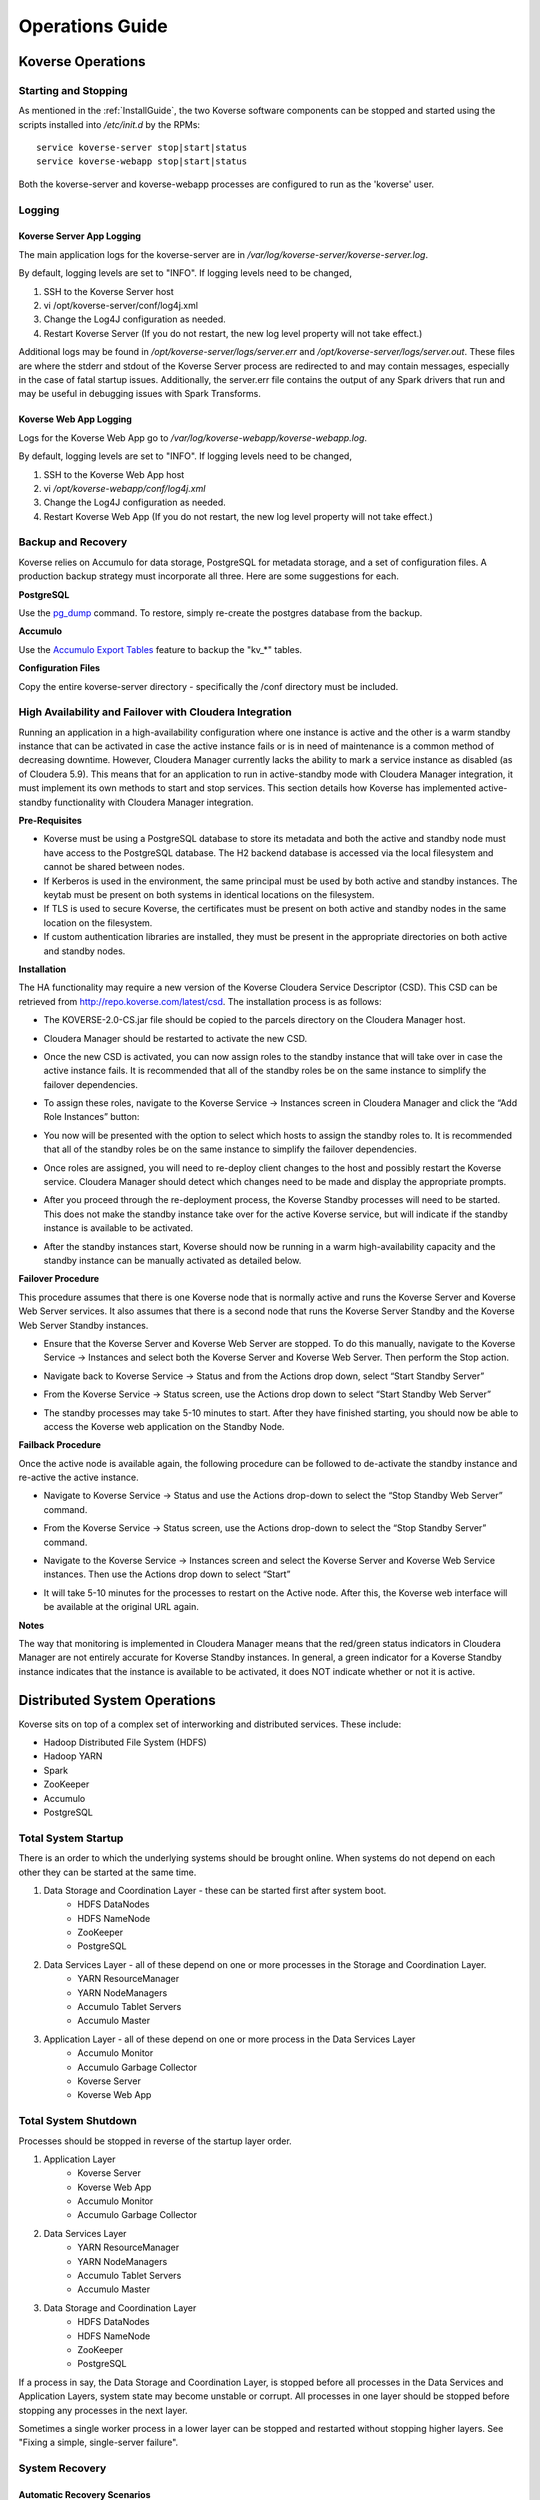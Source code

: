 .. _Ops Guide:

Operations Guide
============================

Koverse Operations
------------------

Starting and Stopping
^^^^^^^^^^^^^^^^^^^^^
As mentioned in the :ref:`InstallGuide`, the two Koverse software components can be stopped and started using the scripts installed into */etc/init.d* by the RPMs::

	service koverse-server stop|start|status
	service koverse-webapp stop|start|status

Both the koverse-server and koverse-webapp processes are configured to run as the 'koverse' user.

Logging
^^^^^^^

Koverse Server App Logging
~~~~~~~~~~~~~~~~~~~~~~~~~~~~

The main application logs for the koverse-server are in */var/log/koverse-server/koverse-server.log*.

By default, logging levels are set to "INFO".  If logging levels need to be changed,

#. SSH to the Koverse Server host
#. vi /opt/koverse-server/conf/log4j.xml
#. Change the Log4J configuration as needed.
#. Restart Koverse Server (If you do not restart, the new log level property will not take effect.)

Additional logs may be found in */opt/koverse-server/logs/server.err* and */opt/koverse-server/logs/server.out*. These files are where the stderr and stdout of the Koverse Server process are redirected to and may contain messages, especially in the case of fatal startup issues. Additionally, the server.err file contains the output of any Spark drivers that run and may be useful in debugging issues with Spark Transforms.

Koverse Web App Logging
~~~~~~~~~~~~~~~~~~~~~~~

Logs for the Koverse Web App go to */var/log/koverse-webapp/koverse-webapp.log*.

By default, logging levels are set to "INFO".  If logging levels need to be changed,

#. SSH to the Koverse Web App host
#. vi */opt/koverse-webapp/conf/log4j.xml*
#. Change the Log4J configuration as needed.
#. Restart Koverse Web App (If you do not restart, the new log level property will not take effect.)


Backup and Recovery
^^^^^^^^^^^^^^^^^^^
Koverse relies on Accumulo for data storage, PostgreSQL for metadata storage, and a set of configuration files. A production backup strategy must incorporate all three. Here are some suggestions for each.

**PostgreSQL**

Use the `pg_dump <http://www.postgresql.org/docs/9.1/static/backup-dump.html>`_ command. To restore, simply re-create the postgres database from the backup.

**Accumulo**

Use the `Accumulo Export Tables <http://accumulo.apache.org/1.6/examples/export.html>`_ feature to backup the "kv_*" tables.

**Configuration Files**

Copy the entire koverse-server directory - specifically the /conf directory must be included.


High Availability and Failover with Cloudera Integration
^^^^^^^^^^^^^^^^^^^^^^^^^^^^^^^^^^^^^^^^^^^^^^^^^^^^^^^^
Running an application in a high-availability configuration where one instance is active and the other is a warm standby instance that can be activated in case the active instance fails or is in need of maintenance is a common method of decreasing downtime.  However, Cloudera Manager currently lacks the ability to mark a service instance as disabled (as of Cloudera 5.9).  This means that for an application to run in active-standby mode with Cloudera Manager integration, it must implement its own methods to start and stop services.  This section details how Koverse has implemented active-standby functionality with Cloudera Manager integration.

**Pre-Requisites**

* Koverse must be using a PostgreSQL database to store its metadata and both the active and standby node must have access to the PostgreSQL database.  The H2 backend database is accessed via the local filesystem and cannot be shared between nodes.
* If Kerberos is used in the environment, the same principal must be used by both active and standby instances.  The keytab must be present on both systems in identical locations on the filesystem.
* If TLS is used to secure Koverse, the certificates must be present on both active and standby nodes in the same location on the filesystem.
* If custom authentication libraries are installed, they must be present in the appropriate directories on both active and standby nodes.

**Installation**

The HA functionality may require a new version of the Koverse Cloudera Service Descriptor (CSD).  This CSD can be retrieved from http://repo.koverse.com/latest/csd.  The installation process is as follows:

* The KOVERSE-2.0-CS.jar file should be copied to the parcels directory on the Cloudera Manager host.
* Cloudera Manager should be restarted to activate the new CSD.
* Once the new CSD is activated, you can now assign roles to the standby instance that will take over in case the active instance fails.  It is recommended that all of the standby roles be on the same instance to simplify the failover dependencies.
* To assign these roles, navigate to the Koverse Service -> Instances screen in Cloudera Manager and click the “Add Role Instances” button:
	.. image:: /_static/OpsGuide/image1.png
* You now will be presented with the option to select which hosts to assign the standby roles to.  It is recommended that all of the standby roles be on the same instance to simplify the failover dependencies.
	.. image:: /_static/OpsGuide/image2.png
* Once roles are assigned, you will need to re-deploy client changes to the host and possibly restart the Koverse service.  Cloudera Manager should detect which changes need to be made and display the appropriate prompts.
	.. image:: /_static/OpsGuide/image3.png
* After you proceed through the re-deployment process, the Koverse Standby processes will need to be started.  This does not make the standby instance take over for the active Koverse service, but will indicate if the standby instance is available to be activated.
	.. image:: /_static/OpsGuide/image4.png
	.. image:: /_static/OpsGuide/image5.png
* After the standby instances start, Koverse should now be running in a warm high-availability capacity and the standby instance can be manually activated as detailed below.

**Failover Procedure**

This procedure assumes that there is one Koverse node that is normally active and runs the Koverse Server and Koverse Web Server services.  It also assumes that there is a second node that runs the Koverse Server Standby and the Koverse Web Server Standby instances.

* Ensure that the Koverse Server and Koverse Web Server are stopped.  To do this manually, navigate to the Koverse Service -> Instances and select both the Koverse Server and Koverse Web Server.  Then perform the Stop action.
	.. image:: /_static/OpsGuide/image6.png
	.. image:: /_static/OpsGuide/image7.png
* Navigate back to Koverse Service -> Status and from the Actions drop down, select “Start Standby Server”
	.. image:: /_static/OpsGuide/image8.png
* From the Koverse Service -> Status screen, use the Actions drop down to select “Start Standby Web Server”
	.. image:: /_static/OpsGuide/image9.png
* The standby processes may take 5-10 minutes to start.  After they have finished starting, you should now be able to access the Koverse web application on the Standby Node.

**Failback Procedure**

Once the active node is available again, the following procedure can be followed to de-activate the standby instance and re-active the active instance.

* Navigate to Koverse Service -> Status and use the Actions drop-down to select the “Stop Standby Web Server” command.
	.. image:: /_static/OpsGuide/image10.png
* From the Koverse Service -> Status screen, use the Actions drop-down to select the “Stop Standby Server” command.
	.. image:: /_static/OpsGuide/image11.png
* Navigate to the Koverse Service -> Instances screen and select the Koverse Server and Koverse Web Service instances.  Then use the Actions drop down to select “Start”
	.. image:: /_static/OpsGuide/image12.png
* It will take 5-10 minutes for the processes to restart on the Active node.  After this, the Koverse web interface will be available at the original URL again.

**Notes**

The way that monitoring is implemented in Cloudera Manager means that the red/green status indicators in Cloudera Manager are not entirely accurate for Koverse Standby instances.  In general, a green indicator for a Koverse Standby instance indicates that the instance is available to be activated, it does NOT indicate whether or not it is active.


Distributed System Operations
-----------------------------

Koverse sits on top of a complex set of interworking and distributed services.
These include:

* Hadoop Distributed File System (HDFS)
* Hadoop YARN
* Spark
* ZooKeeper
* Accumulo
* PostgreSQL


Total System Startup
^^^^^^^^^^^^^^^^^^^^

There is an order to which the underlying systems should be brought online.
When systems do not depend on each other they can be started at the same time.

1. Data Storage and Coordination Layer - these can be started first after system boot.
	* HDFS DataNodes
	* HDFS NameNode
	* ZooKeeper
	* PostgreSQL

2. Data Services Layer - all of these depend on one or more processes in the Storage and Coordination Layer.
	* YARN ResourceManager
	* YARN NodeManagers
	* Accumulo Tablet Servers
	* Accumulo Master

3. Application Layer - all of these depend on one or more process in the Data Services Layer
	* Accumulo Monitor
	* Accumulo Garbage Collector
	* Koverse Server
	* Koverse Web App


Total System Shutdown
^^^^^^^^^^^^^^^^^^^^^
Processes should be stopped in reverse of the startup layer order.

1. Application Layer
	* Koverse Server
	* Koverse Web App
	* Accumulo Monitor
	* Accumulo Garbage Collector

2. Data Services Layer
	* YARN ResourceManager
	* YARN NodeManagers
	* Accumulo Tablet Servers
	* Accumulo Master

3. Data Storage and Coordination Layer
	* HDFS DataNodes
	* HDFS NameNode
	* ZooKeeper
	* PostgreSQL

If a process in say, the Data Storage and Coordination Layer, is stopped before all processes in the Data Services and Application Layers, system state may become unstable or corrupt.
All processes in one layer should be stopped before stopping any processes in the next layer.

Sometimes a single worker process in a lower layer can be stopped and restarted without stopping higher layers.
See "Fixing a simple, single-server failure".


System Recovery
^^^^^^^^^^^^^^^

Automatic Recovery Scenarios
~~~~~~~~~~~~~~~~~~~~~~~~~~~~

Hadoop, Accumulo, Kafka, and ZooKeeper are distributed systems designed to recover automatically from single-server failure, often without administrator intervention.
The following things can fail and the system should keep running indefinitely without admin intervention.

Single TableServer process - Accumulo Master will reassign its tablets to other servers and perform recovery of any data in memory.
Clients will automatically detect the failed tablet server and find the tablets of interest on newly assigned servers.

Single DataNode - the NameNode will redirect remaining data nodes to create new replicas of the blocks on the failed machine.
Clients will use replicas on remaining machines.

Single Zookeeper node - remaining Zookeeper nodes will handle load, optionally electing a new leader
Clients will find the new leader automatically.

Accumulo Monitor - the web UI will be unavailable but clients can continue to communicate with tablet servers to read and write data.

Accumulo GC - no garbage collection will be performed, but clients will continue to communicate with tablet servers.


Fixing a simple, single worker failure
~~~~~~~~~~~~~~~~~~~~~~~~~~~~~~~~~~~~~~~

Most of the time, if a worker process stopped for a non-permanent reason (e.g. not out of disk space) it can simply be started again.
In the case of permanent hardware failure, the server can simply be permanently left out of the cluster.
Remaining servers will take over the failed machines workload, as long as remaining resources allow.

A new process can be started on a new machine for processes that do coordination, such as the master, gc, monitor etc.

Single Zombie Processes
~~~~~~~~~~~~~~~~~~~~~~~

Sometimes a process is still running but not responding to requests.
Checking the logs of these processes can reveal problems such as running out of file handles to start new threads, or sockets to handle new requests.
Sometimes servers just have a high workload queued up (such as lots of compactions scheduled) and will become responsive again after working down the queue.
In some cases queued work, such as compactions, can be canceled and scheduled at a more opportune time.

If a server is inexplicably unresponsive despite still running, it can be stopped to cause its responsibilities to be taken over by another machine.
When stopping a zombie process, time should be provided after stopping the process before stopping any other processes or trying to restart the process, in to allow other processes to absorb the workload transferred and optionally perform recovery.


Recoverable Failures Requiring Intervention
~~~~~~~~~~~~~~~~~~~~~~~~~~~~~~~~~~~~~~~~~~~

The following scenarios will result in data being unavailable until an administrator can intervene:

* More than 2 DataNode process failures in a short time resulting in all replicas for a block to be missing.

* Accumulo TabletServer failure while no Master is running - some tablets will be unassigned.

* More than one Zookeeper server down - may result in a failure to form a quorum and accept writes.


When attempting to recover from a system failure involving more than one server, the following rules should be followed:

Lower layers should be online and healthy before attempting to fix higher layers.

Because system shutdown involves attempting to persist data to disk, starting some stopped processes is often required before shutdown can happen safely.
This will allow the system to become healthy before shutting down.

If Accumulo is still running but some tablets are offline and can't be brought online, it may be that not all data nodes are healthy.


Failures Resulting in Potential Data Loss, or other Unrecoverable States
~~~~~~~~~~~~~~~~~~~~~~~~~~~~~~~~~~~~~~~~~~~~~~~~~~~~~~~~~~~~~~~~~~~~~~~~

Loss of more than 2 hard drives at once - any data replicas living on those 3 or more hard drives will be lost.

While systems that depend on them are running:

* Unavailability of all Zookeepers at once
* Unavailability of all TabletServers at once
* Unavailability of the NameNode (Single point of failure if not using HA Namenode)
* Loss of the PostgreSQL DB (Single point of failure)
